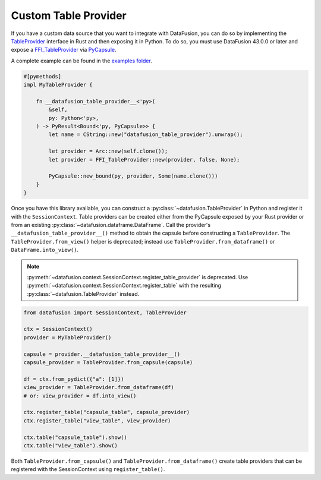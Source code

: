 .. Licensed to the Apache Software Foundation (ASF) under one
.. or more contributor license agreements.  See the NOTICE file
.. distributed with this work for additional information
.. regarding copyright ownership.  The ASF licenses this file
.. to you under the Apache License, Version 2.0 (the
.. "License"); you may not use this file except in compliance
.. with the License.  You may obtain a copy of the License at

..   http://www.apache.org/licenses/LICENSE-2.0

.. Unless required by applicable law or agreed to in writing,
.. software distributed under the License is distributed on an
.. "AS IS" BASIS, WITHOUT WARRANTIES OR CONDITIONS OF ANY
.. KIND, either express or implied.  See the License for the
.. specific language governing permissions and limitations
.. under the License.

.. _io_custom_table_provider:

Custom Table Provider
=====================

If you have a custom data source that you want to integrate with DataFusion, you can do so by
implementing the `TableProvider <https://datafusion.apache.org/library-user-guide/custom-table-providers.html>`_
interface in Rust and then exposing it in Python. To do so,
you must use DataFusion 43.0.0 or later and expose a `FFI_TableProvider <https://crates.io/crates/datafusion-ffi>`_
via `PyCapsule <https://pyo3.rs/main/doc/pyo3/types/struct.pycapsule>`_.

A complete example can be found in the `examples folder <https://github.com/apache/datafusion-python/tree/main/examples>`_.

.. code-block:: rust

    #[pymethods]
    impl MyTableProvider {

        fn __datafusion_table_provider__<'py>(
            &self,
            py: Python<'py>,
        ) -> PyResult<Bound<'py, PyCapsule>> {
            let name = CString::new("datafusion_table_provider").unwrap();

            let provider = Arc::new(self.clone());
            let provider = FFI_TableProvider::new(provider, false, None);

            PyCapsule::new_bound(py, provider, Some(name.clone()))
        }
    }

Once you have this library available, you can construct a
:py:class:`~datafusion.TableProvider` in Python and register it with the
``SessionContext``.  Table providers can be created either from the PyCapsule exposed by
your Rust provider or from an existing :py:class:`~datafusion.dataframe.DataFrame`.
Call the provider's ``__datafusion_table_provider__()`` method to obtain the capsule
before constructing a ``TableProvider``. The ``TableProvider.from_view()`` helper is
deprecated; instead use ``TableProvider.from_dataframe()`` or ``DataFrame.into_view()``.

.. note::

   :py:meth:`~datafusion.context.SessionContext.register_table_provider` is
   deprecated. Use
   :py:meth:`~datafusion.context.SessionContext.register_table` with the
   resulting :py:class:`~datafusion.TableProvider` instead.

.. code-block:: python

    from datafusion import SessionContext, TableProvider

    ctx = SessionContext()
    provider = MyTableProvider()

    capsule = provider.__datafusion_table_provider__()
    capsule_provider = TableProvider.from_capsule(capsule)

    df = ctx.from_pydict({"a": [1]})
    view_provider = TableProvider.from_dataframe(df)
    # or: view_provider = df.into_view()

    ctx.register_table("capsule_table", capsule_provider)
    ctx.register_table("view_table", view_provider)

    ctx.table("capsule_table").show()
    ctx.table("view_table").show()

Both ``TableProvider.from_capsule()`` and ``TableProvider.from_dataframe()`` create
table providers that can be registered with the SessionContext using ``register_table()``.
